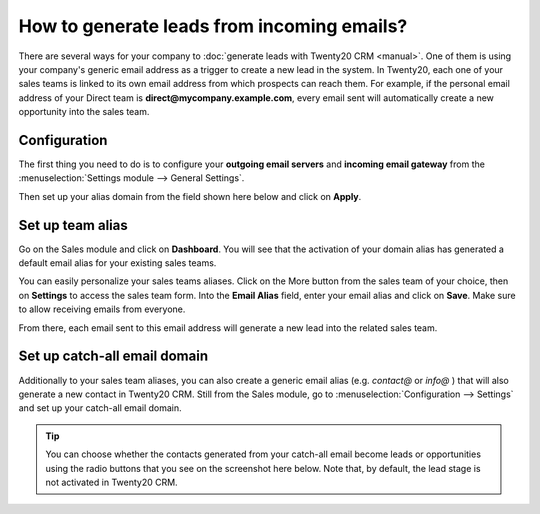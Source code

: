 ===========================================
How to generate leads from incoming emails?
===========================================

There are several ways for your company to :doc:`generate leads with Twenty20 CRM <manual>`.
One of them is using your company's generic email address as a trigger
to create a new lead in the system. In Twenty20, each one of your sales
teams is linked to its own email address from which prospects can reach
them. For example, if the personal email address of your Direct team is
**direct@mycompany.example.com**, every email sent will automatically create a new
opportunity into the sales team.

Configuration
=============

The first thing you need to do is to configure your **outgoing email
servers** and **incoming email gateway** from the :menuselection:`Settings module --> General Settings`.

Then set up your alias domain from the field shown here below and
click on **Apply**.

.. image:: ./media/emails01.jpg
   :align: center

Set up team alias
=================

Go on the Sales module and click on **Dashboard**. You will see that the
activation of your domain alias has generated a default email alias for
your existing sales teams.

.. image:: ./media/emails02.jpg
   :align: center

You can easily personalize your sales teams aliases. Click on the More
button from the sales team of your choice, then on **Settings** to access
the sales team form. Into the **Email Alias** field, enter your email
alias and click on **Save**. Make sure to allow receiving emails from
everyone.

From there, each email sent to this email address will generate a new
lead into the related sales team.

.. image:: ./media/emails03.jpg
   :align: center

Set up catch-all email domain
=============================

Additionally to your sales team aliases, you can also create a generic
email alias (e.g. *contact@* or *info@* ) that will also generate a new
contact in Twenty20 CRM. Still from the Sales module, go to
:menuselection:`Configuration --> Settings` and set up your catch-all email domain.

.. tip::

	You can choose whether the contacts generated from your catch-all email
	become leads or opportunities using the radio buttons that you see on the
	screenshot here below. Note that, by default, the lead stage is not
	activated in Twenty20 CRM.

.. image:: ./media/emails04.jpg
   :align: center

.. seealso::

	* :doc:`manual`
	* :doc:`import`
	* :doc:`website`

